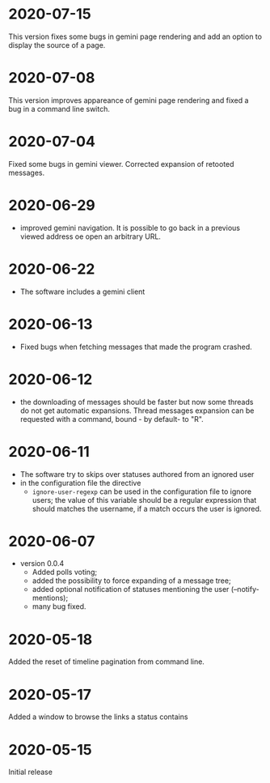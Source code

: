 * 2020-07-15

  This version fixes some bugs in gemini page rendering and add an
  option to display the source of a page.

* 2020-07-08

  This version improves appareance of  gemini page rendering and fixed
  a bug in a command line switch.

* 2020-07-04

  Fixed some bugs in gemini viewer.
  Corrected expansion of retooted messages.

* 2020-06-29

  - improved  gemini navigation.   It  is  possible to  go  back in  a
    previous viewed address oe open an arbitrary URL.

* 2020-06-22

  - The software includes a gemini client

* 2020-06-13

  - Fixed bugs when fetching messages that made the program crashed.

* 2020-06-12

  - the downloading of messages should  be faster but now some threads
    do not get automatic expansions.  Thread messages expansion can be
    requested with a command, bound - by default- to "R".

* 2020-06-11
  - The software try to skips over statuses authored from an ignored user
  - in the configuration file the directive
    + ~ignore-user-regexp~  can be used  in the configuration  file to
      ignore users;  the value  of this variable  should be  a regular
      expression that  should matches the  username, if a  match occurs
      the user is ignored.


* 2020-06-07

  - version 0.0.4
    - Added polls voting;
    - added the possibility to force expanding of a message tree;
    - added  optional notification  of  statuses  mentioning the  user
      (--notify-mentions);
    - many bug fixed.

* 2020-05-18
  Added the reset of timeline pagination from command line.

* 2020-05-17
  Added a window to browse the links a status contains

* 2020-05-15
  Initial release
